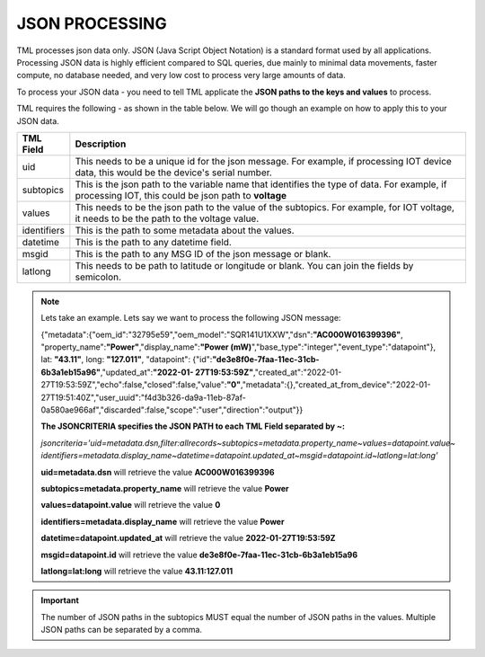 JSON PROCESSING 
=================

TML processes json data only.  JSON (Java Script Object Notation) is a standard format used by all applications.  Processing JSON data is highly efficient compared to SQL queries, due mainly to minimal data movements, faster compute, no database needed, and very low cost to process very large amounts of data.

To process your JSON data - you need to tell TML applicate the **JSON paths to the keys and values** to process.

TML requires the following - as shown in the table below. We will go though an example on how to apply this to your JSON data.

.. list-table::

   * - **TML Field**
     - **Description**
   * - uid 
     - This needs to be a unique id for the json message.  For example, if processing IOT device data, this would be the device's serial number. 
   * - subtopics
     - This is the json path to the variable name that identifies the type of data.  For example, if processing IOT, this could be json path to **voltage**
   * - values
     - This needs to be the json path to the value of the subtopics.  For example, for IOT voltage, it needs to be the path to the voltage value.
   * - identifiers
     - This is the path to some metadata about the values.
   * - datetime
     - This is the path to any datetime field.
   * - msgid
     - This is the path to any MSG ID of the json message or blank.
   * - latlong
     - This needs to be path to latitude or longitude or blank.  You can join the fields by semicolon.

.. note::
   Lets take an example.  Lets say we want to process the following JSON message:

   {"metadata":{"oem_id":"32795e59","oem_model":"SQR141U1XXW","dsn":**"AC000W016399396"**, "property_name":**"Power"**,"display_name":**"Power
   (mW)**","base_type":"integer","event_type":"datapoint"}, lat: **"43.11"**, long: **"127.011"**, "datapoint": {"id":**"de3e8f0e-7faa-11ec-31cb- 
   6b3a1eb15a96"**,"updated_at":**"2022-01- 
   27T19:53:59Z"**,"created_at":"2022-01-27T19:53:59Z","echo":false,"closed":false,"value":**"0"**,"metadata":{},"created_at_from_device":"2022-01- 
   27T19:51:40Z","user_uuid":"f4d3b326-da9a-11eb-87af-0a580ae966af","discarded":false,"scope":"user","direction":"output"}}  

   **The JSONCRITERIA specifies the JSON PATH to each TML Field separated by ~:**

   *jsoncriteria='uid=metadata.dsn,filter:allrecords~subtopics=metadata.property_name~values=datapoint.value~ 
   identifiers=metadata.display_name~datetime=datapoint.updated_at~msgid=datapoint.id~latlong=lat:long'*     

   **uid=metadata.dsn** will retrieve the value **AC000W016399396**

   **subtopics=metadata.property_name** will retrieve the value **Power**

   **values=datapoint.value** will retrieve the value **0**

   **identifiers=metadata.display_name** will retrieve the value **Power**

   **datetime=datapoint.updated_at** will retrieve the value **2022-01-27T19:53:59Z**

   **msgid=datapoint.id** will retrieve the value **de3e8f0e-7faa-11ec-31cb-6b3a1eb15a96**

   **latlong=lat:long** will retrieve the value **43.11:127.011**

.. important::
   The number of JSON paths in the subtopics MUST equal the number of JSON paths in the values.  Multiple JSON paths can be separated by a comma.

